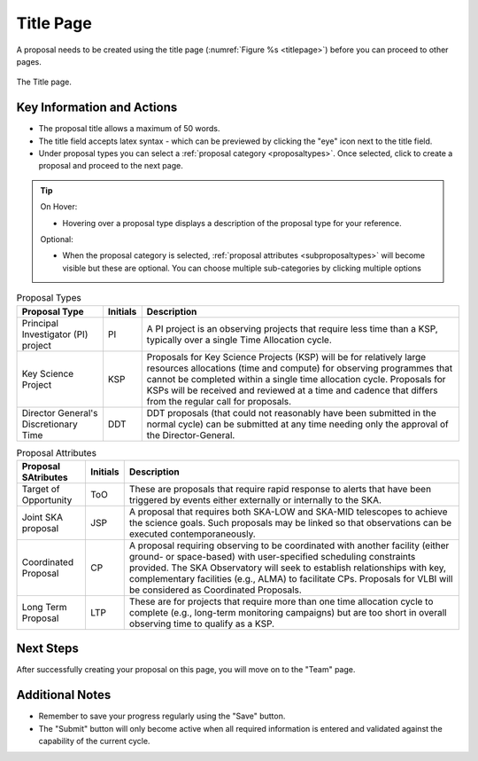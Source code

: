 Title Page
~~~~~~~~~~
A proposal needs to be created using the title page (:numref:`Figure %s <titlepage>`) before you can proceed to other pages.


.. _titlepage:

.. figure:: /images/titlePage.png
   :width: 90%
   :align: center
   :alt: Image of the Title page

   The Title page.

   
Key Information and Actions
===========================

.. |icocreate| image:: /images/create.png
   :width: 10%
   :alt: Page filter



- The proposal title allows a maximum of 50 words.
- The title field accepts latex syntax - which can be previewed by clicking the "eye" icon next to the title field.
- Under proposal types you can select a :ref:`proposal category <proposaltypes>`. Once selected, click |icocreate| to create a proposal and proceed to the next page.

.. tip:: 
   On Hover:

   - Hovering over a proposal type displays a description of the proposal type for your reference.
  
   Optional:

   - When the proposal category is selected, :ref:`proposal attributes <subproposaltypes>` will become visible but these are optional. You can choose multiple sub-categories by clicking multiple options




.. _proposaltypes: 

.. csv-table:: Proposal Types
   :header: "Proposal Type", "Initials", "Description"

    "Principal Investigator (PI) project", "PI", "A PI project is an observing projects that require less time than a KSP, typically over a single Time Allocation cycle."
    "Key Science Project", "KSP", "Proposals  for  Key  Science  Projects  (KSP) will  be  for  relatively  large  resources  allocations  (time and compute) for observing programmes   that   cannot   be   completed   within   a   single   time   allocation cycle. Proposals for KSPs will be received and  reviewed  at  a  time  and  cadence  that  differs  from  the  regular  call for proposals."
    "Director General's Discretionary Time", "DDT", "DDT proposals (that could not reasonably have been submitted in the  normal  cycle)  can  be  submitted  at  any  time  needing  only  the  approval of the Director-General."


.. _subproposaltypes: 

.. csv-table:: Proposal Attributes
   :header: "Proposal SAtributes", "Initials", "Description"

    "Target of Opportunity", "ToO", "These are proposals that require rapid response to alerts that have been triggered by events either externally or internally to the SKA."
    "Joint SKA proposal", "JSP", "A proposal that requires both SKA-LOW and SKA-MID telescopes to achieve the science goals. Such proposals may be linked so that observations can be executed contemporaneously."
    "Coordinated Proposal", "CP", "A  proposal  requiring  observing  to  be  coordinated  with  another  facility    (either    ground- or   space-based)    with    user-specified scheduling constraints provided. The SKA Observatory will seek to establish  relationships  with  key,  complementary  facilities  (e.g.,  ALMA)  to  facilitate  CPs.  Proposals  for  VLBI  will be  considered  as  Coordinated Proposals."
    "Long Term Proposal", "LTP", "These are for projects that require more than one time allocation cycle  to  complete  (e.g.,  long-term  monitoring  campaigns)  but  are  too short in overall observing time to qualify as a KSP."




Next Steps
==========

After successfully creating your proposal on this page, you will move on to the "Team" page.

Additional Notes
================

- Remember to save your progress regularly using the "Save" button.
- The "Submit" button will only become active when all required information is entered and validated against the capability of the current cycle.

